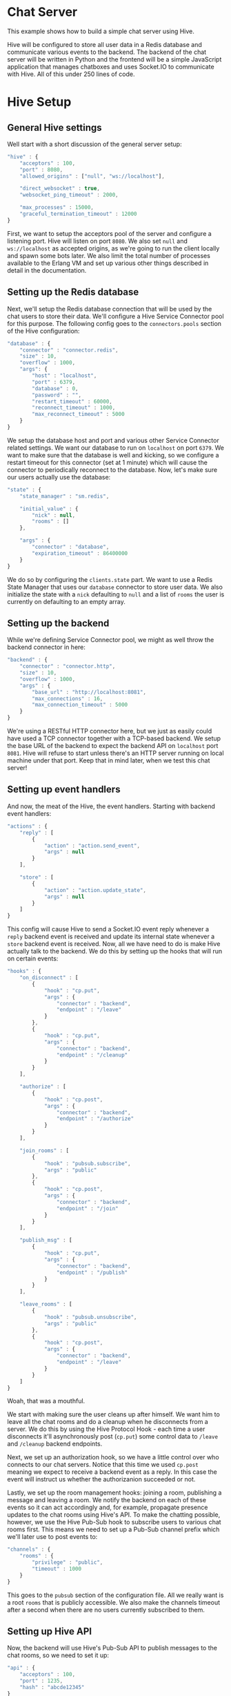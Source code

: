 * Chat Server
This example shows how to build a simple chat server using Hive.

Hive will be configured to store all user data in a Redis database and communicate various events to the backend.
The backend of the chat server will be written in Python and the frontend will be a simple JavaScript application that manages chatboxes and uses Socket.IO to communicate with Hive. All of this under 250 lines of code.

* Hive Setup
** General Hive settings
Well start with a short discussion of the general server setup:

#+begin_src javascript
  "hive" : {
      "acceptors" : 100,
      "port" : 8080,
      "allowed_origins" : ["null", "ws://localhost"],

      "direct_websocket" : true,
      "websocket_ping_timeout" : 2000,

      "max_processes" : 15000,
      "graceful_termination_timeout" : 12000
  }
#+end_src

First, we want to setup the acceptors pool of the server and configure a listening port. Hive will listen on port =8080=. We also set =null= and =ws://localhost= as accepted origins, as we're going to run the client locally and spawn some bots later.
We also limit the total number of processes available to the Erlang VM and set up various other things described in detail in the documentation.

** Setting up the Redis database
Next, we'll setup the Redis database connection that will be used by the chat users to store their data. We'll configure a Hive Service Connector pool for this purpose. The following config goes to the =connectors.pools= section of the Hive configuration:

#+begin_src javascript
  "database" : {
      "connector" : "connector.redis",
      "size" : 10,
      "overflow" : 1000,
      "args": {
          "host" : "localhost",
          "port" : 6379,
          "database" : 0,
          "password" : "",
          "restart_timeout" : 60000,
          "reconnect_timeout" : 1000,
          "max_reconnect_timeout" : 5000
      }
  }
#+end_src

We setup the database host and port and various other Service Connector related settings. We want our database to run on =localhost= on port =6379=. We want to make sure that the database is well and kicking, so we configure a restart timeout for this connector (set at 1 minute) which will cause the connector to periodically reconnect to the database. Now, let's make sure our users actually use the database:

#+begin_src javascript
  "state" : {
      "state_manager" : "sm.redis",

      "initial_value" : {
          "nick" : null,
          "rooms" : []
      },

      "args" : {
          "connector" : "database",
          "expiration_timeout" : 86400000
      }
  }
#+end_src

We do so by configuring the =clients.state= part. We want to use a Redis State Manager that uses our =database= connector to store user data. We also initialize the state with a =nick= defaulting to =null= and a list of =rooms= the user is currently on defaulting to an empty array.

** Setting up the backend
While we're defining Service Connector pool, we might as well throw the backend connector in here:

#+begin_src javascript
  "backend" : {
      "connector" : "connector.http",
      "size" : 10,
      "overflow" : 1000,
      "args" : {
          "base_url" : "http://localhost:8081",
          "max_connections" : 16,
          "max_connection_timeout" : 5000
      }
  }
#+end_src

We're using a RESTful HTTP connector here, but we just as easily could have used a TCP connector together with a TCP-based backend. We setup the base URL of the backend to expect the backend API on =localhost= port =8081=. Hive will refuse to start unless there's an HTTP server running on local machine under that port. Keep that in mind later, when we test this chat server!

** Setting up event handlers
And now, the meat of the Hive, the event handlers. Starting with backend event handlers:

#+begin_src javascript
  "actions" : {
      "reply" : [
          {
              "action" : "action.send_event",
              "args" : null
          }
      ],

      "store" : [
          {
              "action" : "action.update_state",
              "args" : null
          }
      ]
  }
#+end_src

This config will cause Hive to send a Socket.IO event reply whenever a =reply= backend event is received and update its internal state whenever a =store= backend event is received. Now, all we have need to do is make Hive actually talk to the backend. We do this by setting up the hooks that will run on certain events:

#+begin_src javascript
  "hooks" : {
      "on_disconnect" : [
          {
              "hook" : "cp.put",
              "args" : {
                  "connector" : "backend",
                  "endpoint" : "/leave"
              }
          },
          {
              "hook" : "cp.put",
              "args" : {
                  "connector" : "backend",
                  "endpoint" : "/cleanup"
              }
          }
      ],

      "authorize" : [
          {
              "hook" : "cp.post",
              "args" : {
                  "connector" : "backend",
                  "endpoint" : "/authorize"
              }
          }
      ],

      "join_rooms" : [
          {
              "hook" : "pubsub.subscribe",
              "args" : "public"
          },
          {
              "hook" : "cp.post",
              "args" : {
                  "connector" : "backend",
                  "endpoint" : "/join"
              }
          }
      ],

      "publish_msg" : [
          {
              "hook" : "cp.put",
              "args" : {
                  "connector" : "backend",
                  "endpoint" : "/publish"
              }
          }
      ],

      "leave_rooms" : [
          {
              "hook" : "pubsub.unsubscribe",
              "args" : "public"
          },
          {
              "hook" : "cp.post",
              "args" : {
                  "connector" : "backend",
                  "endpoint" : "/leave"
              }
          }
      ]
  }
#+end_src

Woah, that was a mouthful.

We start with making sure the user cleans up after himself. We want him to leave all the chat rooms and do a cleanup when he disconnects from a server. We do this by using the Hive Protocol Hook - each time a user disconnects it'll asynchronously post (=cp.put=) some control data to =/leave= and =/cleanup= backend endpoints.

Next, we set up an authorization hook, so we have a little control over who connects to our chat servers. Notice that this time we used =cp.post= meaning we expect to receive a backend event as a reply. In this case the event will instruct us whether the authorizanion succeeded or not.

Lastly, we set up the room management hooks: joining a room, publishing a message and leaving a room. We notify the backend on each of these events so it can act accordingly and, for example, propagate presence updates to the chat rooms using Hive's API. To make the chatting possible, however, we use the Hive Pub-Sub hook to subscribe users to various chat rooms first. This means we need to set up a Pub-Sub channel prefix which we'll later use to post events to:

#+begin_src javascript
  "channels" : {
      "rooms" : {
          "privilege" : "public",
          "timeout" : 1000
      }
  }
#+end_src

This goes to the =pubsub= section of the configuration file. All we really want is a root =rooms= that is publicly accessible. We also make the channels timeout after a second when there are no users currently subscribed to them.

** Setting up Hive API
Now, the backend will use Hive's Pub-Sub API to publish messages to the chat rooms, so we need to set it up:

#+begin_src javascript
  "api" : {
      "acceptors" : 100,
      "port" : 1235,
      "hash" : "abcde12345"
  }
#+end_src

The API server will run on port =1235= on =localhost=. We also set up a hash key, so no unauthorized accesses are possible.

Now were's all set an ready to run our chat server, except...

* The backend
...we still need a simple backend. We'll write it in Python but any other HTTP server could do, for example, Apaché Server running PHP might be your choice. The general structure of the backend script:

#+begin_src python
  import json
  from httplib2 import Http
  import BaseHTTPServer
  from BaseHTTPServer import *

  users = []
  h = Http()

  class BackendHTTPRequestHandler(BaseHTTPRequestHandler):
      def do_POST(self):
          return

  httpd = BaseHTTPServer.HTTPServer(('127.0.0.1', 8081), BackendHTTPRequestHandler)
  sa = httpd.socket.getsockname()

  print "Serving HTTP on", sa[0], "port", sa[1], "..."
  httpd.serve_forever()
#+end_src

Yes, its very basic. We're using =BaseHTTPServer= coupled with =httplib2= for HTTP-based communication and we're using =json= for, well, JSON handling. The server will run on =localhost= under port =8081=, exactly how Hive expects it.

** User authorization
We'll start with the user authorization. It'll be very simple, actually, all we'll ever check is whether a nick name chosen by a user is available, or not. We'll add this to the =do_POST= method of our server:

#+begin_src python
  if self.path == "/authorize":
      # A new user is trying to connect...
      (length,) = self.headers["Content-Length"],
      state = json.loads(self.rfile.read(int(length)))
      nick = state["trigger"]["args"][0]["nick"]
      if nick not in users:
          # If the chosen nicknem isn't already in use, we grant the user a permission to use the chat.
          actions = [{"action" : "reply",
                      "args" : {"name" : "authorize",
                                "args" : [{"permission" : "granted"}]}},
                     # We also store the nickname in his state for later use.
                     {"action" : "store",
                      "args" : {"nick" : nick}}]
          self._reply(200, json.dumps(actions))
          users.append(nick)
          return
      else:
          actions = [{"action" : "reply",
                      "args" : {"name" : "authorize",
                                "args" : [{"permission" : None}]}}]
          self._reply(200, json.dumps(actions))
          return
#+end_src

If the chosen nickname is available, we return two backend event. First of them will send a good news to the browser and the second one will store the nick name in the Redis database for later.

** Joining chat rooms
Now, Hive handles chat rooms and chat subscription, so all we really need to do here is inform other users of a channel, that somebody joined:

#+begin_src python
  if self.path == "/join":
      # User joins some chat rooms...
      (length,) = self.headers["Content-Length"],
      state = json.loads(self.rfile.read(int(length)))
      nick = state["state"]["nick"]
      rooms = state["trigger"]["args"][0]["rooms"]
      for c in rooms:
          channel = "rooms." + c
          # We inform other users present it those rooms about the join...
          actions = [{"action" : "reply",
                      "args" : {"name" : "dude_joins",
                                "args" : [{"channel" : channel,
                                           "nick" : nick}]}}]
          h.request("http://localhost:1235/api/abcde12345/pubsub/action/" + channel,
                    "POST",
                    json.dumps(actions))
          # ...and store the rooms for later.
          current_rooms = state["state"]["rooms"]
          current_rooms.extend(rooms)
          actions = [{"action" : "store",
                      "args" : {"rooms" : current_rooms}}]
          self._reply(200, json.dumps(actions))
          return
#+end_src

We use the nickname stored in the users state (which is conveniently enough sent to use) and extract the list of rooms a user wants to join which we'll add to his state. We don't need to actually subscribe him to any Pub-Sub channels, because that has already been done by the Hive Pub-Sub hook.

We inform other users present on all of those rooms by publishing an apropriate event on their respective Pub-Sub channels via the Hive API.

** Publishing messages
Similarily, publishing messages is a simple Hive API call, but it's easy to imagine how we could process the messages before publishing them (oh the joys of censorship these days):

#+begin_src python
  if self.path == "/publish":
      # User published a message to a channel...
      (length,) = self.headers["Content-Length"],
      state = json.loads(self.rfile.read(int(length)))
      # We'll just propagate it through to the other users present on that channel.
      nick = state["state"]["nick"]
      channel = state["trigger"]["args"][0]["channel"]
      text = state["trigger"]["args"][0]["text"]
      actions = [{"action" : "reply",
                  "args" : {"name" : "msg_published",
                            "args" : [{"channel" : channel,
                                       "nick" : nick,
                                       "text" : text}]}}]
      h.request("http://localhost:1235/api/abcde12345/pubsub/action/" + channel,
                "POST",
                json.dumps(actions))
      self._reply(200, "")
      return
#+end_src

** Leaving chat rooms
Now, handling users leaving chat rooms is a little tricky. We use this endpoint in two distinct places:
- when the user requests to leave a chat room,
- when a user disconnects from the server.

#+begin_src python
  if self.path == "/leave":
      # User left some channels...
      (length,) = self.headers["Content-Length"],
      state = json.loads(self.rfile.read(int(length)))
      nick = state["state"]["nick"]
      if state["trigger"] != None:
          # User explicitly requestsed to leave a room.
          rooms = state["trigger"]["args"][0]["rooms"]
          self._leave(nick, rooms)
          current_rooms = state["state"]["rooms"]
          current_rooms = filter(lambda x: rooms.count(x) != 0, current_rooms)
          actions = [{"action" : "store",
                      "args" : {"rooms" : current_rooms}}]
          self._reply(200, json.dumps(actions))
          return
      else:
          # User closed the chat and we need to remove him from all the rooms
          # he is currently subscribed to.
          rooms = state["state"]["rooms"]
          self._leave(nick, rooms)
          self._reply(200, "")
          return
#+end_src

The action of actually leaving a chat room is pretty boring. We just propagate some information that somebody left a channel. Notice however, that in the case of user request we update the list of his chat rooms stored in the Redis database.

** The cleanup
All we're left with is to implement the cleanup and since our authorization scheme is so simple, so is the cleanup:

#+begin_src python
  if self.path == "/cleanup":
      # This is just a convenience API to make the nickname available again.
      (length,) = self.headers["Content-Length"],
      state = json.loads(self.rfile.read(int(length)))
      nick = state["state"]["nick"]
      users.remove(nick)
      self._reply(200, "")
      return
#+end_src

We just make the nickname available for use again.

* The frontend
The JavaScript frontent isn't really that much interesting, it's just a bunch of chatbox building and button =onclick='ing. If you insisnt on checking it out, please go consult the source.

* Let's chat!
** Running the chat server
We're almost ready to start chatting! All we need to do is run this thing... But before you run your terminal emulator, make sure to grab an instance of a [[https://github.com/LearnBoost/socket.io-client][Socket.IO client for JavaScript]], you'll need it!

Got it? Alright then, just put it to the =chat/frontend= directory and open =chat/frontend/client.html= in your Web browser. You'll be greeted with a tiny input box for your nickname and a button saying =Start chatting!=, but don't click it just ye-. Goddamnit. You clicked it, didn't you?

We first need to run the server, silly! This is what needs to be done:
- run an instance of Redis on =localhost= under port =6379=,
- run the backend Python script by invoking =python examples/chat/backend/backend.py=,
- run Hive by invoking =make run CONFIG=examples/chat/config/config.json=,

NOW click the button to join the chat server. If everything went well youll be greeted by a chatbox containing:

#+begin_example
*** Welcome to the main room!
*** Nickname joined room main...
#+end_example

** Joining/leaving & creating chats
Now you're free to chat, create now chat rooms and leave existing one. Have fun!

** BOTS, BOTS EVERYWHERE!
Just for giggles, the =examples/chat/tests= directory contains a test scenario for a tool we wrote, called [[https://github.com/brainly/flood][Flood]]. Once you run it you'll see 10 bots appearing in your chat room. Hijinks ensue!

#+begin_example
*** bot_2 joined room main...
*** bot_7 joined room main...
*** bot_6 joined room main...
*** bot_3 joined room main...
*** bot_8 joined room main...
*** bot_0 joined room main...
*** bot_5 joined room main...
*** bot_4 joined room main...
*** bot_9 joined room main...
<Nickname> ping
<bot_4> pong
<bot_3> pong
<bot_6> pong
<bot_2> pong
<bot_9> pong
<bot_0> pong
<bot_1> pong
<bot_5> pong
<bot_8> pong
<bot_7> pong
#+end_example
